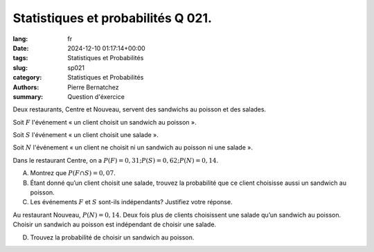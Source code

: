 Statistiques et probabilités Q 021.
===================================

:lang: fr
:date: 2024-12-10 01:17:14+00:00
:tags: Statistiques et Probabilités
:slug: sp021
:category: Statistiques et Probabilités
:authors: Pierre Bernatchez
:summary: Question d'éxercice
	  
Deux restaurants, Centre et Nouveau, servent des sandwichs au poisson et des salades.

Soit :math:`F` l'événement « un client choisit un sandwich au poisson ».

Soit :math:`S` l'événement « un client choisit une salade ».

Soit :math:`N` l'événement « un client ne choisit ni un sandwich au poisson ni une salade ».

Dans le restaurant Centre, on a :math:`P(F) = 0,31; P(S) = 0,62 ; P(N) = 0,14`.

A)

   Montrez que :math:`P(F \cap S) = 0,07`.

B)

   Étant donné qu’un client choisit une salade,
   trouvez la probabilité que ce client choisisse aussi un sandwich au poisson.

   
C)

   Les événements :math:`F` et :math:`S` sont-ils indépendants? Justifiez votre réponse.

Au restaurant Nouveau, :math:`P(N) =0,14`.
Deux fois plus de clients choisissent une salade qu’un sandwich au poisson.
Choisir un sandwich au poisson est indépendant de choisir une salade.

D)

   Trouvez la probabilité de choisir un sandwich au poisson.


